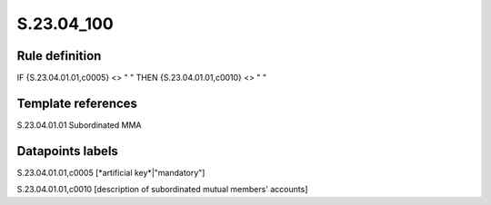 ===========
S.23.04_100
===========

Rule definition
---------------

IF {S.23.04.01.01,c0005} <> " " THEN {S.23.04.01.01,c0010} <> " "


Template references
-------------------

S.23.04.01.01 Subordinated MMA


Datapoints labels
-----------------

S.23.04.01.01,c0005 [*artificial key*|"mandatory"]

S.23.04.01.01,c0010 [description of subordinated mutual members' accounts]



